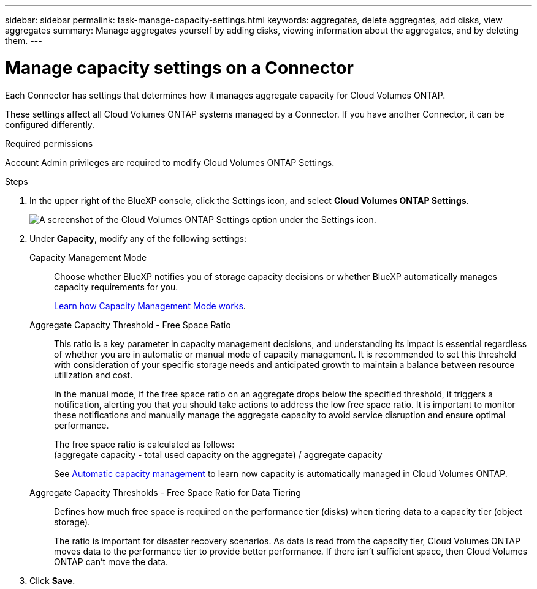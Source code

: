 ---
sidebar: sidebar
permalink: task-manage-capacity-settings.html
keywords: aggregates, delete aggregates, add disks, view aggregates
summary: Manage aggregates yourself by adding disks, viewing information about the aggregates, and by deleting them.
---

= Manage capacity settings on a Connector
:hardbreaks:
:nofooter:
:icons: font
:linkattrs:
:imagesdir: ./media/

[.lead]
Each Connector has settings that determines how it manages aggregate capacity for Cloud Volumes ONTAP. 

These settings affect all Cloud Volumes ONTAP systems managed by a Connector. If you have another Connector, it can be configured differently.

.Required permissions

Account Admin privileges are required to modify Cloud Volumes ONTAP Settings.

.Steps

.	In the upper right of the BlueXP console, click the Settings icon, and select *Cloud Volumes ONTAP Settings*.
+
image::screenshot-settings-cloud-volumes-ontap.png[A screenshot of the Cloud Volumes ONTAP Settings option under the Settings icon.]

.	Under *Capacity*, modify any of the following settings:
+
Capacity Management Mode::
Choose whether BlueXP notifies you of storage capacity decisions or whether BlueXP automatically manages capacity requirements for you.
+
link:concept-storage-management.html#capacity-management[Learn how Capacity Management Mode works].

Aggregate Capacity Threshold - Free Space Ratio::
This ratio is a key parameter in capacity management decisions, and understanding its impact is essential regardless of whether you are in automatic or manual mode of capacity management. It is recommended to set this threshold with consideration of your specific storage needs and anticipated growth to maintain a balance between resource utilization and cost.
+
In the manual mode, if the free space ratio on an aggregate drops below the specified threshold, it triggers a notification, alerting you that you should take actions to address the low free space ratio. It is important to monitor these notifications and manually manage the aggregate capacity to avoid service disruption and ensure optimal performance.
+
The free space ratio is calculated as follows:
(aggregate capacity - total used capacity on the aggregate) / aggregate capacity
+
See link:concept-storage-management.html#automatic-capacity-management[Automatic capacity management] to learn now capacity is automatically managed in Cloud Volumes ONTAP.

Aggregate Capacity Thresholds - Free Space Ratio for Data Tiering::
Defines how much free space is required on the performance tier (disks) when tiering data to a capacity tier (object storage).
+
The ratio is important for disaster recovery scenarios. As data is read from the capacity tier, Cloud Volumes ONTAP moves data to the performance tier to provide better performance. If there isn't sufficient space, then Cloud Volumes ONTAP can't move the data.

. Click *Save*.
